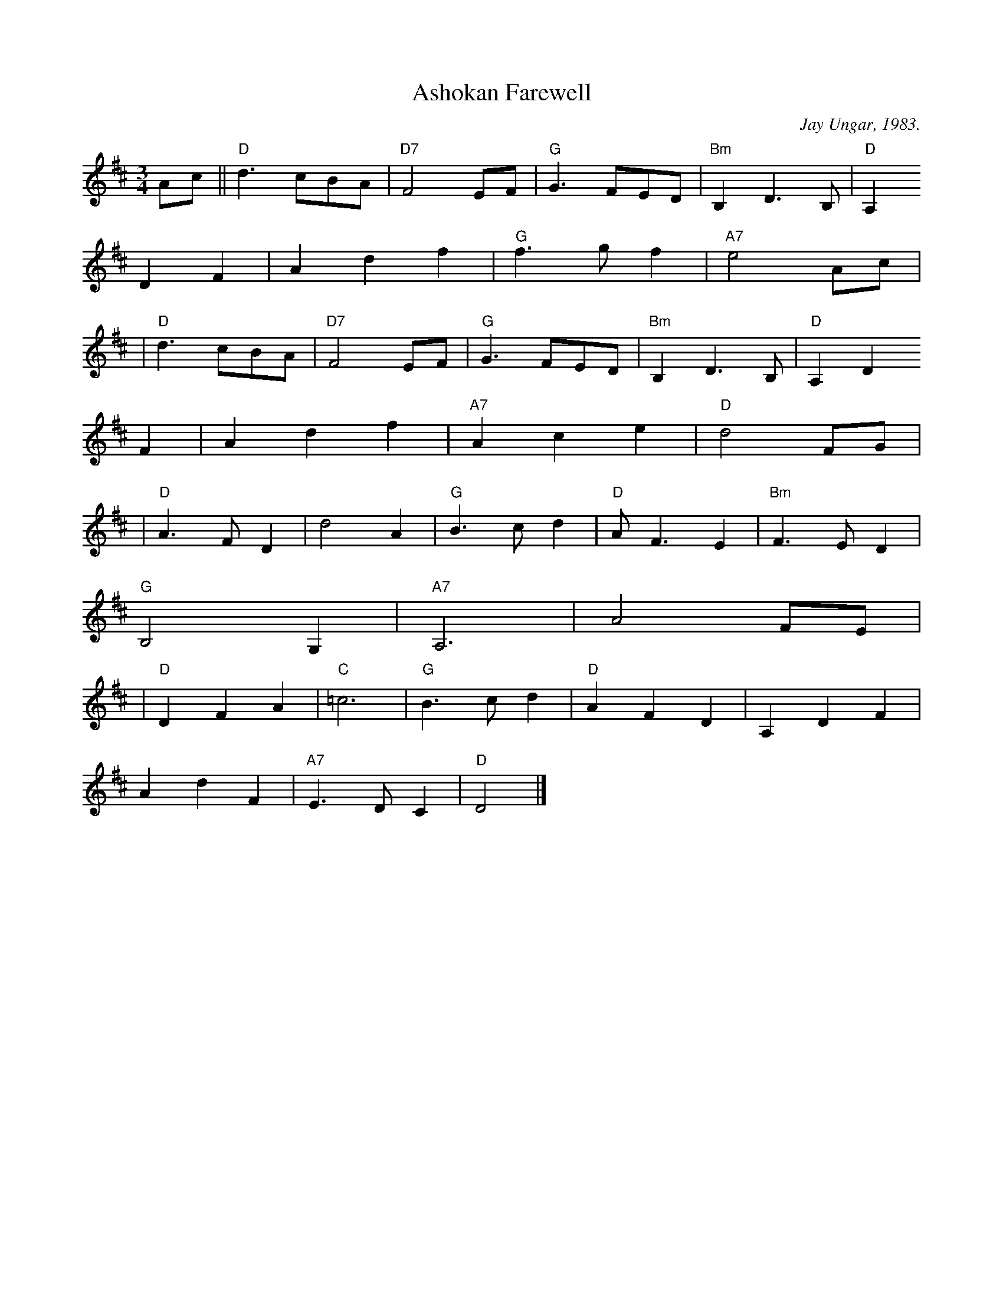 X: 1
T: Ashokan Farewell
C: Jay Ungar, 1983.
N: (c) 1983 by Swinging Door Music-BMI
N:
N: Jay Ungar <fiddlerjay@aol.com>
Z: John Erdman <jperdman@agate.NET>
M: 3/4
S: The Waltz Book
K: D
Ac \
|| "D"d3  cBA | "D7"F4 EF | "G"G3 FED | "Bm"B,2 D3 B, | "D"A,2
D2 F2 | A2 d2 f2 | "G"f3 gf2 | "A7"e4 Ac |
| "D"d3 cBA | "D7"F4 EF | "G"G3 FED | "Bm"B,2 D3 B, | "D"A,2 D2
F2 | A2 d2 f2 | "A7"A2 c2 e2 | "D"d4 FG |
| "D"A3 FD2 | d4 A2 | "G"B3 cd2 | "D"A F3 E2 | "Bm"F3 ED2 |
"G"B,4 G,2 | "A7"A,6 | A4 FE |
| "D"D2 F2 A2 | "C"=c6 | "G"B3 cd2 | "D"A2 F2 D2 | A,2 D2 F2 |
A2 d2 F2 | "A7"E3 DC2 | "D"D4 |]

